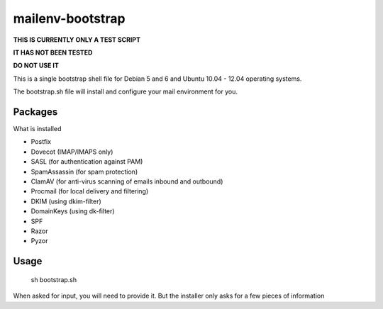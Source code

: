 =================
mailenv-bootstrap
=================

**THIS IS CURRENTLY ONLY A TEST SCRIPT**

**IT HAS NOT BEEN TESTED**

**DO NOT USE IT**

This is a single bootstrap shell file for Debian 5 and 6 and Ubuntu 10.04 - 12.04 operating
systems.

The bootstrap.sh file will install and configure your mail environment for you.

Packages
========

What is installed

- Postfix
- Dovecot (IMAP/IMAPS only)
- SASL (for authentication against PAM)
- SpamAssassin (for spam protection)
- ClamAV (for anti-virus scanning of emails inbound and outbound)
- Procmail (for local delivery and filtering)
- DKIM (using dkim-filter)
- DomainKeys (using dk-filter)
- SPF
- Razor
- Pyzor

Usage
=====

  sh bootstrap.sh

When asked for input, you will need to provide it. But the installer only asks for a few pieces
of information
